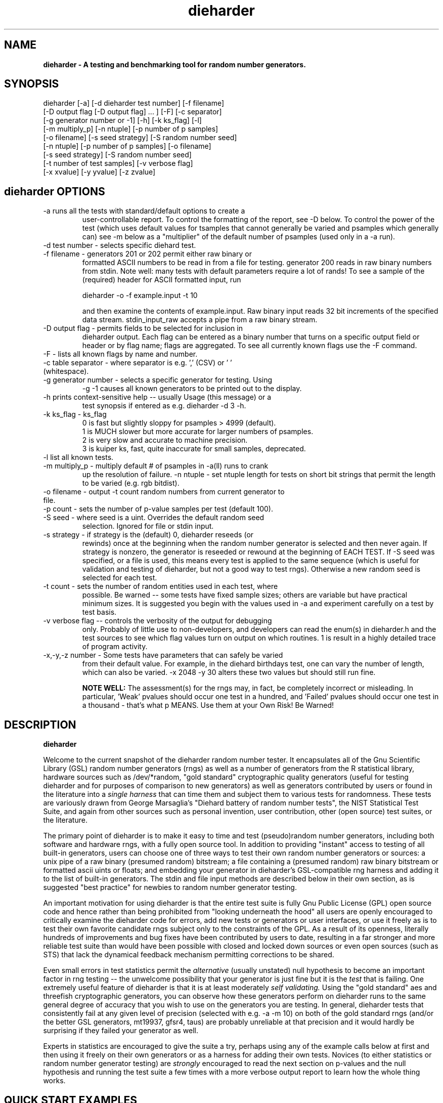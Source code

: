 .\" $Id$
.TH dieharder 1 "Copyright 2003 Robert G. Brown" "dieharder"
.SH NAME
.B dieharder \- A testing and benchmarking tool for random number
.B generators.

.SH SYNOPSIS
dieharder [-a] [-d dieharder test number] [-f filename]
          [-D output flag [-D output flag] ... ] [-F] [-c separator]
          [-g generator number or -1] [-h] [-k ks_flag] [-l]
          [-m multiply_p] [-n ntuple] [-p number of p samples]
          [-o filename] [-s seed strategy] [-S random number seed]
          [-n ntuple] [-p number of p samples] [-o filename]
          [-s seed strategy] [-S random number seed]
          [-t number of test samples] [-v verbose flag] 
          [-x xvalue] [-y yvalue] [-z zvalue]

.SH dieharder OPTIONS

.TP
-a runs all the tests with standard/default options to create a
user-controllable report.  To control the formatting of the report,
see -D below.  To control the power of the test (which uses default
values for tsamples that cannot generally be varied and psamples
which generally can) see -m below as a "multiplier" of the default
number of psamples (used only in a -a run).
.TP
-d test number -  selects specific diehard test.
.TP
-f filename - generators 201 or 202 permit either raw binary or
formatted ASCII numbers to be read in from a file for testing.
generator 200 reads in raw binary numbers from stdin.  Note well: many
tests with default parameters require a lot of rands!  To see a sample
of the (required) header for ASCII formatted input, run

         dieharder -o -f example.input -t 10

and then examine the contents of example.input.  Raw binary input reads
32 bit increments of the specified data stream.  stdin_input_raw accepts
a pipe from a raw binary stream.
.TP
-D output flag - permits fields to be selected for inclusion in
dieharder output.  Each flag can be entered as a binary number that
turns on a specific output field or header or by flag name; flags are
aggregated.  To see all currently known flags use the -F command.
.TP
-F - lists all known flags by name and number.
.TP
-c table separator - where separator is e.g. ',' (CSV) or ' ' (whitespace).
.TP
-g generator number - selects a specific generator for testing.  Using
-g -1 causes all known generators to be printed out to the display.
.TP
-h prints context-sensitive help -- usually Usage (this message) or a
test synopsis if entered as e.g. dieharder -d 3 -h.
.TP
-k ks_flag - ks_flag
  0 is fast but slightly sloppy for psamples > 4999 (default).
  1 is MUCH slower but more accurate for larger numbers of psamples.
  2 is very slow and accurate to machine precision.
  3 is kuiper ks, fast, quite inaccurate for small samples, deprecated.
.TP
-l list all known tests.
.TP
-m multiply_p - multiply default # of psamples in -a(ll) runs to crank
up the resolution of failure.
-n ntuple - set ntuple length for tests on short bit strings that permit
the length to be varied (e.g. rgb bitdist).
.TP
-o filename - output -t count random numbers from current generator to file.
.TP
-p count - sets the number of p-value samples per test (default 100).
.TP
-S seed - where seed is a uint.  Overrides the default random seed
selection.  Ignored for file or stdin input.
.TP
-s strategy - if strategy is the (default) 0, dieharder reseeds (or
rewinds) once at the beginning when the random number generator is
selected and then never again.  If strategy is nonzero, the generator is
reseeded or rewound at the beginning of EACH TEST.  If -S seed was
specified, or a file is used, this means every test is applied to the
same sequence (which is useful for validation and testing of dieharder,
but not a good way to test rngs).  Otherwise a new random seed is
selected for each test.
.TP
-t count - sets the number of random entities used in each test, where
possible.  Be warned -- some tests have fixed sample sizes; others are
variable but have practical minimum sizes.  It is suggested you begin
with the values used in -a and experiment carefully on a test by test
basis.
.TP
-v verbose flag -- controls the verbosity of the output for debugging
only.  Probably of little use to non-developers, and developers can
read the enum(s) in dieharder.h and the test sources to see which
flag values turn on output on which routines.  1 is \"all\" and will
result in a highly detailed trace of program activity.
.TP
-x,-y,-z number - Some tests have parameters that can safely be varied
from their default value.  For example, in the diehard birthdays test,
one can vary the number of \"dates\" drawn from the \"year\" of some
length, which can also be varied.  -x 2048 -y 30 alters these two values
but should still run fine.

.B NOTE WELL:  
The assessment(s) for the rngs may, in fact, be completely incorrect or
misleading.  In particular, 'Weak' pvalues should occur one test in a
hundred, and 'Failed' pvalues should occur one test in a thousand -
that's what p MEANS.  Use them at your Own Risk!  Be Warned!

.SH DESCRIPTION
.B dieharder

Welcome to the current snapshot of the dieharder random number tester.
It encapsulates all of the Gnu Scientific Library (GSL) random number
generators (rngs) as well as a number of generators from the R
statistical library, hardware sources such as /dev/*random, "gold
standard" cryptographic quality generators (useful for testing
dieharder and for purposes of comparison to new generators) as well as
generators contributed by users or found in the literature into a
.I single harness 
that can time them and subject them to various tests for randomness.
These tests are variously drawn from George Marsaglia's "Diehard battery
of random number tests", the NIST Statistical Test Suite, and again from
other sources such as personal invention, user contribution, other (open
source) test suites, or the literature.

The primary point of dieharder is to make it easy to time and test
(pseudo)random number generators, including both software and hardware
rngs, with a fully open source tool.  In addition to providing "instant"
access to testing of all built-in generators, users can choose one of
three ways to test their own random number generators or sources:  a
unix pipe of a raw binary (presumed random) bitstream; a file containing
a (presumed random) raw binary bitstream or formatted ascii uints or
floats; and embedding your generator in dieharder's GSL-compatible rng
harness and adding it to the list of built-in generators.  The stdin and
file input methods are described below in their own section, as is
suggested "best practice" for newbies to random number generator
testing.

An important motivation for using dieharder is that the entire test
suite is fully Gnu Public License (GPL) open source code and hence
rather than being prohibited from "looking underneath the hood" all
users are openly encouraged to critically examine the dieharder code for
errors, add new tests or generators or user interfaces, or use it freely
as is to test their own favorite candidate rngs subject only to the
constraints of the GPL.  As a result of its openness, literally hundreds
of improvements and bug fixes have been contributed by users to date,
resulting in a far stronger and more reliable test suite than would have
been possible with closed and locked down sources or even open sources
(such as STS) that lack the dynamical feedback mechanism permitting
corrections to be shared.  

Even small errors in test statistics permit the
.I alternative
(usually unstated) null hypothesis to become an important factor in rng
testing -- the unwelcome possibility that your generator is just fine
but it is the
.I test
that is failing.  One extremely useful feature of dieharder is that it
is at least moderately
.I self validating.
Using the "gold standard" aes and threefish cryptographic generators,
you can observe how these generators perform on dieharder runs to the
same general degree of accuracy that you wish to use on the generators
you are testing.  In general, dieharder tests that consistently fail at
any given level of precision (selected with e.g. -a -m 10) on both of
the gold standard rngs (and/or the better GSL generators, mt19937,
gfsr4, taus) are probably unreliable at that precision and it would
hardly be surprising if they failed your generator as well.

Experts in statistics are encouraged to give the suite a try, perhaps
using any of the example calls below at first and then using it freely
on their own generators or as a harness for adding their own tests.
Novices (to either statistics or random number generator testing) are
.I strongly
encouraged to read the next section on p-values and the null hypothesis
and running the test suite a few times with a more verbose output report
to learn how the whole thing works.

.SH QUICK START EXAMPLES

Examples for how to set up pipe or file input are given below.
However, it is recommended that a user play with some of the built in
generators to gain familiarity with dieharder reports and tests before
tackling their own favorite generator or file full of possibly random
numbers.

To see dieharder's default standard test report for its default
generator (mt19937) simply run:

   dieharder -a

To increase the resolution of possible failures of the standard -a(ll)
test, use the -m "multiplier" for the test default numbers of pvalues
(which are selected more to make a full test run take an hour or so
instead of days than because it is truly an exhaustive test sequence)
run:

   dieharder -a -m 10

To test a different generator (say the gold standard AES_OFB) simply
specify the generator on the command line with a flag:

   dieharder -g 205 -a -m 10

Arguments can be in any order.  The generator can also be selected by
name:

   dieharder -g AES_OFB -a

To apply
.I only
the diehard opso test to the AES_OFB generator, specify the test by name
or number:

   dieharder -g 205 -d 5

or

   dieharder -g 205 -d diehard_opso

Nearly every aspect or field in dieharder's output report format is
user-selectable by means of display option flags.  In addition, the
field separator character can be selected by the user to make the output
particularly easy for them to parse (-c ' ') or import into a
spreadsheet (-c ',').  Try:

   dieharder -g 205 -d diehard_opso -c ',' -D test_name -D pvalues

to see an extremely terse, easy to import report or

   dieharder -g 205 -d diehard_opso -c ' ' -D default -D histogram -D description

to see a verbose report good for a "beginner" that includes a full
description of each test itself.

Finally, the dieharder binary is remarkably autodocumenting even if the
man page is not available. All users should try the following commands
to see what they do:

   dieharder -h

(prints the command synopsis like the one above).

   dieharder -a -h
   dieharder -d 6 -h

(prints the test descriptions only for -a(ll) tests or for the specific
test indicated).

   dieharder -l

(lists all known tests, including how reliable rgb thinks that they are
as things stand).

   dieharder -g -1

(lists all known rngs).

   dieharder -F

(lists all the currently known display/output control flags used with
-D).

Both beginners and experts should be aware that the assessment provided
by dieharder in its standard report should be regarded with great
suspicion.  It is entirely possible for a generator to "pass" all tests
as far as their individual p-values are concerned and yet to fail
utterly when considering them all together.  Similarly, it is
.I probable
that a rng will at the very least show up as "weak" on 0, 1 or 2 tests
in a typical -a(ll) run, and may even "fail" 1 test one such run in 10
or so.  To understand why this is so, it is necessary to understand
something of
.I rng testing, p-values, and the null hypothesis!

.SH P-VALUES AND THE NULL HYPOTHESIS
dieharder returns "p-values".  To understand what a p-value is and how
to use it, it is essential to understand the
.I null hypothesis,
.B H0.

The null hypothesis for random number generator testing is "This
generator is a perfect random number generator, and for any choice of
seed produces a infinitely long, unique sequence of numbers that have
all the expected statistical properties of random numbers, to all
orders".  Note well that we
.I know
that this hypothesis is technically false for all software generators as
they are periodic and do not have the correct entropy content for this
statement to ever be true.  However, many 
.I hardware 
generators fail a priori as well, as they contain subtle bias or
correlations due to the deterministic physics that underlies them.
Nature is often
.I unpredictable
but it is rarely
.I random
and the two words don't (quite) mean the same thing!

The null hypothesis can be
.I practically
true, however.  Both software and hardware generators can be "random"
.I enough
that their sequences cannot be distinguished from random ones, at least
not easily or with the available tools (including dieharder!) Hence the
null hypothesis is a practical, not a theoretically pure, statement.

To test
.B H0
, one uses the rng in question to generate a sequence of presumably
random numbers.  Using these numbers one can generate any one of a wide
range of
.I test statistics 
-- empirically computed numbers that are considered
.I random samples
that may or may not be covariant subject to H0, depending on whether
overlapping sequences of random numbers are used to generate successive
samples while generating the statistic(s), drawn from a known
distribution.  From a knowledge of the target distribution of the
statistic(s) and the associated cumulative distribution function (CDF)
and the
.I empirical
value of the randomly generated statistic(s), one can read off the
probability of obtaining the empirical result
.I if the sequence was truly random,
that is, if the null hypothesis is true and the generator in question
is a "good" random number generator!  This probability is the "p-value"
for the particular test run.

For example, to test a coin (or a sequence of bits) we might simply
count the number of heads and tails in a very long string of flips.  If
we assume that the coin is a "perfect coin", we expect the number of
heads and tails to be
.I binomially distributed
and can easily compute the probability of getting any particular number
of heads and tails.  If we compare our recorded number of heads and
tails from the test series to this distribution and find that the
probability of getting the count we obtained is
.I very low
with, say, way more heads than tails we'd suspect the coin wasn't a
perfect coin.  dieharder applies this very test (made mathematically
precise) and many others that operate on this same principle to the
string of random bits produced by the rng being tested to provide a
picture of how "random" the rng is.

Note that the usual dogma is that if the p-value is low -- typically
less than 0.05 -- one "rejects" the null hypothesis.  In a word, it is
improbable that one would get the result obtained if the generator is a
good one.  If it is any other value, one does not "accept" the generator
as good, one "fails to reject" the generator as bad for this particular
test.  A "good random number generator" is hence one that we haven't
been able to make fail
.I yet!

This criterion is, of course, naive in the extreme and
.I cannot be used with dieharder!
It makes just as much sense to reject a generator that has p-values of
0.95 or more!  Both of these p-value ranges are
.I equally unlikely
on any given test run, and
.I should
be returned for (on average) 5% of all test runs by a
.I perfect
random number generator.  A generator that fails to produce p-values
less than 0.05 5% of the time it is tested with different seeds is a
.I bad
random number generator, one that
.I fails
the test of the null hypothesis.  Since dieharder returns over 100
pvalues by default
.I per test,
one would expect any perfectly good rng to "fail" such a naive test
around five times by this criterion in a single dieharder run!

The p-values themselves, as it turns out, are test statistics!  By their
nature, p-values should be uniformly distributed on the range 0-1.  In
100+ test runs with independent seeds, one should not be surprised to
obtain 0, 1, 2, or even (rarely) 3 p-values less than 0.01.  On the
other hand obtaining 7 p-values in the range 0.24-0.25, or seeing that
70 of the p-values are greater than 0.5 should make the generator highly
suspect!  How can a user determine when a test is producing "too many"
of any particular value range for p?  Or too few?

Dieharder does it for you, automatically.  One can in fact convert a
.I set
of p-values into a p-value by comparing their distribution to the
expected one, using a Kolmogorov-Smirnov test against the expected
uniform distribution of p.

.I These 
p-values obtained from looking at the distribution of p-values should in
turn be uniformly distributed and could in principle be subjected to
still more KS tests in aggregate.  The distribution of p-values for a
.I good
generator should be
.I idempotent,
even across different test statistics and multiple runs.

A failure of the distribution of p-values at any level of aggregation
signals trouble.  In fact, if the p-values of any given test are
subjected to a KS test, and those p-values are then subjected to a KS
test, as we add more p-values to either level we will either observe
idempotence of the resulting distribution of p to uniformity,
.I or
we will observe idempotence to a single p-value of
.I zero!
That is, a good generator will produce a roughly uniform distribution of
p-values, in the specific sense that the p-values of the distributions
of p-values are themselves roughly uniform and so on ad infinitum, while
a bad generator will produce a non-uniform distribution of p-values, and
as more p-values drawn from the non-uniform distribution are added to
its KS test, at some point the failure will be absolutely unmistakeable
as the resulting p-value approaches 0 in the limit.  Trouble indeed!

The question is, trouble with what?  Random number tests are themselves
complex computational objects, and there is a probability that their
code is incorrectly framed or that roundoff or other numerical -- not
methodical -- errors are contributing to a distortion of the
distribution of some of the p-values obtained.  This is not an idle
observation; when one works on writing random number generator testing
programs, one is
.I always
testing the tests themselves with "good" (we hope) random number
generators so that egregious failures of the null hypothesis signal not
a bad generator but an error in the test code.  The null hypothesis
above is correctly framed from a
.I theoretical
point of view, but from a
.I real and practical
point of view it should read: "This generator is a perfect random number
generator, and for any choice of seed produces a infinitely long, unique
sequence of numbers that have all the expected statistical properties of
random numbers, to all orders
.B and
this test is a perfect test and returns precisely correct p-values from
the test computation."  Observed "failure" of this joint null hypothesis
.B H0'
can come from failure of either or both of these disjoint components,
and comes from the
.I second
as often or more often than the first during the test development
process.  When one cranks up the "resolution" of the test (discussed
next) to where a generator starts to fail some test one realizes, or
should realize, that development never ends and that new test regimes
will always reveal new failures not only of the generators but of the
code.

With that said, one of dieharder's most significant advantages is the
control that it gives you over a critical test parameter.  From the
remarks above, we can see that we should feel
.I very uncomfortable
about "failing" any given random number generator on the basis of a 5%,
or even a 1%, criterion, especially when we apply a test
.I suite
like dieharder that returns over 100 (and climbing) distinct test
p-values as of the last snapshot.  We want failure to be unambiguous and
reproducible!

To accomplish this, one can simply crank up its resolution.  If we ran
any given test against a random number generator and it returned a
p-value of (say) 0.007328, we'd be perfectly justified in wondering if
it is really a good generator.  However, the probability of getting this
result isn't really all that small -- when one uses dieharder for hours
at a time numbers like this will definitely happen quite frequently and
mean nothing.  If one runs the
.I same
test again (with a different seed or part of the random sequence) and
gets a p-value of 0.009122, and a third time and gets 0.002669 -- well,
that's three 1% (or less) shots in a row and
.I that
should happen only one in a million times.  One way to clearly resolve
failures, then, is to
.I increase the number of p-values
generated in a test run.  If the actual distribution of p being returned
by the test is not uniform, a KS test will
.I eventually
return a p-value that is not some ambiguous 0.035517 but is instead
0.000000, with the latter produced time after time as we rerun.

For this reason, dieharder is
.I extremely conservative
about announcing rng "weakness" or "failure" relative to any given test.
It's internal criterion for these things are currently p < 0.5% or p >
99.5% weakness (at the 1% level total) and a
.I considerably
more stringent criterion for failure: p < 0.05% or p > 99.95%.  Note
well that the ranges are symmetric -- too high a value of p is just as
bad (and unlikely) as too low, and it is
.I critical
to flag it, because it is quite possible for a rng to be
.I too good, 
on average, and not to produce
.I enough
low p-values on the full spectrum of dieharder tests.  This is where the
final kstest is of paramount importance, and where the "histogram"
option can be very useful to help you visualize the failure in the
distribution of p -- run e.g.:

  dieharder [whatever] -D default -D histogram

and you will see a crude ascii histogram of the pvalues that failed (or
passed) any given level of test.

Scattered reports of weakness or marginal failure in a preliminary
-a(ll) run should therefore not be immediate cause for alarm.  Rather,
they are tests to repeat, to watch out for, to push the rng harder on
using the -m option to -a or simply increasing -p for a specific test.
Dieharder permits one to increase the number of p-values generated for
.I any
test, subject only to the availability of enough random numbers (for
file based tests) and time, to make failures unambiguous.  A test that
is
.I truly
weak at -p 100 will almost always fail egregiously at some larger value
of psamples, be it -p 1000 or -p 100000.  However, because dieharder is
a research tool and is under perpetual development and testing, it is
.I strongly suggested
that one always consider the alternative null hypothesis -- that the
failure is a failure of the test code in dieharder itself in some limit
of large numbers -- and take at least some steps (such as running the
same test at the same resolution on a "gold standard" generator) to
ensure that the failure is indeed probably in the rng and not the
dieharder code.

Lacking a source of 
.I perfect 
random numbers to use as a reference, validating the tests themselves is
not easy and always leaves one with some ambiguity (even aes or
threefish).  During development the best one can usually do is to rely
heavily on these "presumed good" random number generators.  There are a
number of generators that we have theoretical reasons to expect to be
extraordinarily good and to lack correlations out to some known
underlying dimensionality, and that also test out extremely well quite
consistently.  By using several such generators and not just one, one
can hope that those generators have (at the very least)
.I different
correlations and should not all uniformly fail a test in the same way
and with the same number of p-values.  When all of these generators
.I consistently
fail a test at a given level, I tend to suspect that the problem is in
the test code, not the generators, although it is very difficult to be
.I certain,
and many errors in dieharder's code have been discovered and ultimately
fixed in just this way by myself or others.

One advantage of dieharder is that it has a number of these "good
generators" immediately available for comparison runs, courtesy of the
Gnu Scientific Library and user contribution (notably David Bauer, who
kindly encapsulated aes and threefish).  I use AES_OFB, Threefish_OFB,
mt19937_1999, gfsr4, ranldx2 and taus2 (as well as "true random" numbers
from random.org) for this purpose, and I try to ensure that dieharder
will "pass" in particular the -g 205 -S 1 -s 1 generator at any
reasonable p-value resolution out to -p 1000 or farther.

Tests (such as the diehard operm5 and sums test) that consistently 
.I fail
at these high resolutions are flagged as being "suspect" -- possible
failures of the
.I alternative
null hypothesis -- and they are
.I strongly deprecated!
Their results should not be used to test random number generators
pending agreement in the statistics and random number community that
those tests are in fact valid and correct so that observed failures can
indeed safely be attributed to a failure of the
.I intended
null hypothesis.

As I keep emphasizing (for good reason!) dieharder is community
supported.  I therefore openly ask that the users of dieharder who are
expert in statistics to help me fix the code or algorithms being
implemented.  I would like to see this test suite ultimately be
.I validated
by the general statistics community in hard use in an open environment,
where every possible failure of the testing mechanism itself is subject
to scrutiny and eventual correction.  In this way we will eventually
achieve a very powerful suite of tools indeed, ones that may well give
us very specific information not just about failure but of the
.I mode
of failure as well, just how the sequence tested deviates from
randomness.

Thus far, dieharder has benefitted tremendously from the community.
Individuals have openly contributed tests, new generators to be tested,
and fixes for existing tests that were revealed by their own work with
the testing instrument.  Efforts are underway to make dieharder more
portable so that it will build on more platforms and faster so that more
thorough testing can be done.  Please feel free to participate.

.SH FILE INPUT

The simplest way to use dieharder with an external generator that
produces raw binary (presumed random) bits is to pipe the raw binary
output from this generator (presumed to be a binary stream of 32 bit
unsigned integers) directly into dieharder, e.g.:

  cat /dev/urandom | ./dieharder -a -g 200

Go ahead and try this example.  It will run the entire dieharder suite
of tests on the stream produced by the linux built-in generator
/dev/urandom (using /dev/random is not recommended as it is too slow to
test in a reasonable amount of time).

Alternatively, dieharder can be used to test files of numbers produced
by a candidate random number generators:

  dieharder -a -g 201 -f random.org_bin 

for raw binary input or

  dieharder -a -g 202 -f random.org.txt

for formatted ascii input.

A formatted ascii input file can accept either uints (integers in the
range 0 to 2^31-1, one per line) or decimal uniform deviates with at
least ten significant digits (that can be multiplied by UINT_MAX = 2^32
to produce a uint without dropping precition), also one per line.
Floats with fewer digits will almost certainly fail bitlevel tests,
although they may pass some of the tests that act on uniform deviates.

Finally, one can fairly easily wrap any generator in the same (GSL)
random number harness used internally by dieharder and simply test it
the same way one would any other internal generator recognized by
dieharder.  This is strongly recommended where it is possible, because
dieharder needs to use a
.I lot
of random numbers to thoroughly test a generator.  A built in generator
can simply let dieharder determine how many it needs and generate them
on demand, where a file that is too small will "rewind" and render the
test results where a rewind occurs suspect.

Note well that file input rands are delivered to the tests on demand,
but if the test needs more than are available it simply rewinds the file
and cycles through it again, and again, and again as needed.  Obviously
this significantly reduces the sample space and can lead to completely
incorrect results for the p-value histograms unless there are enough
rands to run EACH test without repetition (it is harmless to reuse the
sequence for different tests).  Let the user beware!

.SH BEST PRACTICE

A frequently asked question from new users wishing to test a generator
they are working on for fun or profit (or both) is "How should I get its
output into dieharder?"  This is a nontrivial question, as dieharder
consumes
.I enormous
numbers of random numbers in a full test cycle, and then there are
features like -m 10 or -m 100 that let one effortlessly demand 10 or 100
times as many to stress a new generator even more.

.I Even with large file support
in dieharder, it is difficult to provide enough random numbers in a file
to really make dieharder happy.  It is therefore
.I strongly suggested that you either:

a) Edit the output stage of your random number generator and get it to
write its production to stdout as a
.I random bit stream
-- basically create 32 bit unsigned random integers and write them
directly to stdout as e.g. char data or raw binary.  Note that this is
.I not
the same as writing raw floating point numbers (that will not be random
at all as a bitstream) and that "endianness" of the uints should not 
matter for the null hypothesis of a "good" generator, as random bytes
are random in any order.  Crank the generator and feed this stream to
dieharder in a pipe as described above.

b) Use the samples of GSL-wrapped dieharder rngs to similarly wrap your
generator (or calls to your generator's hardware interface).  Follow the
examples in the ./dieharder source directory to add it as a "user"
generator in the command line interface, rebuild, and invoke the
generator as a "native" dieharder generator (it should appear in the
list produced by -g -1 when done correctly).  The advantage of doing it
this way is that you can then (if your new generator is highly
successful) contribute it back to the dieharder project if you wish!
Not to mention the fact that it makes testing it very easy.

Most users will probably go with option a) at least initially, but be
aware that b) is probably easier than you think.  The dieharder
maintainers
.I may
be able to give you a hand with it if you get into trouble, but no
promises.

.SH WARNING!

A warning for those who are testing files of random numbers.  dieharder
is a tool that
.I tests random number generators, not files of random numbers!
It is extremely inappropriate to try to "certify" a file of random
numbers as being random just because it fails to "fail" any of the
dieharder tests in e.g. a dieharder -a run.  To put it bluntly, if one
rejects all such files that fail any test at the 0.05 level (or any
other), the one thing one can be certain of is that the files in
question are
.I not
random, as a truly random sequence would fail any given test at the 0.05
level 5% of the time!

To put it another way, any file of numbers produced by a
.I generator
that "fails to fail" the dieharder suite should be considered "random",
even if it contains sequences that might well "fail" any given test at
some specific cutoff.  One has to presume that passing the broader tests
of the generator itself, it was determined that the p-values for the
test involved was
.I globally
correctly distributed, so that e.g. failure at the 0.01 level occurs
neither more nor less than 1% of the time, on average, over many many
tests.  If one particular file generates a failure at this level, one
can therefore safely presume that it is a
.I random
file pulled from many thousands of similar files the generator might
create that have the correct distribution of p-values at all levels of
testing and aggregation.

To sum up, use dieharder to validate your generator (via input from
files or an embedded stream).  Then by all means use your generator to
produce files or streams of random numbers.  Do not use dieharder as an
accept/reject tool to validate
.I the files themselves!

.SH EXAMPLES

To demonstrate all tests, run on the default GSL rng, enter:

  dieharder -a

To demonstrate a test of an external generator of a raw binary stream of
bits, use the stdin (raw) interface:

  cat /dev/urandom | dieharder -g 200 -a

To use it with an ascii formatted file:

  dieharder -g 202 -f testrands.txt -a

(testrands.txt should consist of a header such as:

 #==================================================================
 # generator mt19937_1999  seed = 1274511046
 #==================================================================
 type: d
 count: 100000
 numbit: 32
 3129711816
   85411969
 2545911541

etc.).  

To use it with a binary file

  dieharder -g 201 -f testrands.bin -a

or 

  cat testrands.bin | dieharder -g 200 -a

An example that demonstrates the use of "prefixes" on the output lines
that make it relatively easy to filter off the different parts of the
output report and chop them up into numbers that can be used in other
programs or in spreadsheets, try:

  dieharder -a -c ',' -D default -D prefix

.SH DISPLAY OPTIONS

As of version 3.x.x, dieharder has a single output interface that
produces tabular data per test, with common information in headers.  The
display control options and flags can be used to customize the output to
your individual specific needs.

The options are controlled by binary flags.  The flags, and their text
versions, are displayed if you enter:

  dieharder -F

by itself on a line.

The flags can be entered all at once by adding up all the desired option
flags.  For example, a very sparse output could be selected by adding
the flags for the test_name (8) and the associated pvalues (128) to get
136:

  dieharder -a -D 136

Since the flags are cumulated from zero (unless no flag is entered and
the default is used) you could accomplish the same display via:

  dieharder -a -D 8 -D pvalues

Note that you can enter flags by value or by name, in any combination.
Because people use dieharder to obtain values and then with to export
them into spreadsheets (comma separated values) or into filter scripts,
you can chance the field separator character.  For example:

  dieharder -a -c ',' -D default -D -1 -D -2

produces output that is ideal for importing into a spreadsheet (note
that one can subtract field values from the base set of fields provided
by the default option as long as it is given first).

An interesting option is the -D prefix flag, which turns on a field
identifier prefix to make it easy to filter out particular kinds of
data.  However, it is equally easy to turn on any particular kind of
output to the exclusion of others directly by means of the flags.

Two other flags of interest to novices to random number generator
testing are the -D histogram (turns on a histogram of the underlying
pvalues, per test) and -D description (turns on a complete test
description, per test).  These flags turn the output table into more of
a series of "reports" of each test.

.SH PUBLICATION RULES
.B dieharder
is entirely original code and can be modified and used at will by any 
user, provided that:

  a) The original copyright notices are maintained and that the source,
including all modifications, is made publically available at the time of
any derived publication.  This is open source software according to the
precepts and spirit of the Gnu Public License.  See the accompanying
file COPYING, which also must accompany any redistribution.

  b) The primary author of the code (Robert G. Brown) is appropriately
acknowledged and referenced in any derived publication.  It is strongly
suggested that George Marsaglia and the Diehard suite and the various
authors of the Statistical Test Suite be similarly acknowledged,
although this suite shares no actual code with these random number test
suites.

  c) Full responsibility for the accuracy, suitability, and
effectiveness of the program rests with the users and/or modifiers.  As
is clearly stated in the accompanying copyright.h:

THE COPYRIGHT HOLDERS DISCLAIM ALL WARRANTIES WITH REGARD TO THIS
SOFTWARE, INCLUDING ALL IMPLIED WARRANTIES OF MERCHANTABILITY AND
FITNESS, IN NO EVENT SHALL THE COPYRIGHT HOLDERS BE LIABLE FOR ANY
SPECIAL, INDIRECT OR CONSEQUENTIAL DAMAGES OR ANY DAMAGES WHATSOEVER
RESULTING FROM LOSS OF USE, DATA OR PROFITS, WHETHER IN AN ACTION OF
CONTRACT, NEGLIGENCE OR OTHER TORTIOUS ACTION, ARISING OUT OF OR IN
CONNECTION WITH THE USE OR PERFORMANCE OF THIS SOFTWARE.

.SH ACKNOWLEDGEMENTS
The author of this suite gratefully acknowledges George Marsaglia (the
author of the diehard test suite) and the various authors of NIST
Special Publication 800-22 (which describes the Statistical Test Suite
for testing pseudorandom number generators for cryptographic
applications), for excellent descriptions of the tests therein.  These
descriptions enabled this suite to be developed with a GPL.

The author also wishes to reiterate that the academic correctness and 
accuracy of the implementation of these tests is his sole responsibility 
and not that of the authors of the Diehard or STS suites.  This is
especially true where he has seen fit to modify those tests from their
strict original descriptions.

.SH COPYRIGHT
GPL 2b; see the file COPYING that accompanies the source of this
program.  This is the "standard Gnu General Public License version 2 or
any later version", with the one minor (humorous) "Beverage"
modification listed below.  Note that this modification is probably not
legally defensible and can be followed really pretty much according to
the honor rule.

As to my personal preferences in beverages, red wine is great, beer is
delightful, and Coca Cola or coffee or tea or even milk acceptable to
those who for religious or personal reasons wish to avoid stressing my
liver.

.B The "Beverage" Modification to the GPL:

Any satisfied user of this software shall, upon meeting the primary
author(s) of this software for the first time under the appropriate
circumstances, offer to buy him or her or them a beverage.  This
beverage may or may not be alcoholic, depending on the personal ethical
and moral views of the offerer.  The beverage cost need not exceed one
U.S. dollar (although it certainly may at the whim of the offerer:-) and
may be accepted or declined with no further obligation on the part of
the offerer.  It is not necessary to repeat the offer after the first
meeting, but it can't hurt...

